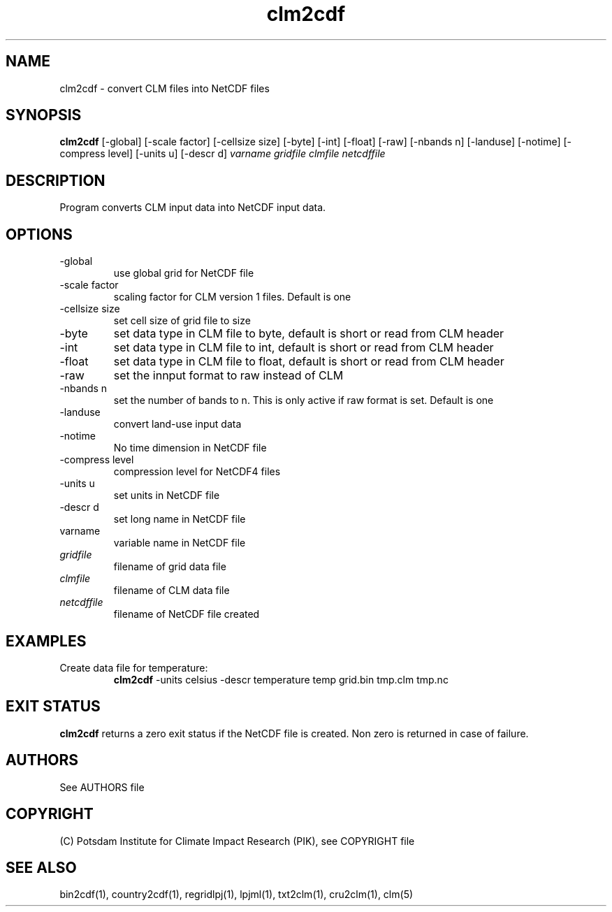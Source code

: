 .TH clm2cdf 1  "March 7, 2018" "version 1.0.001" "USER COMMANDS"
.SH NAME
clm2cdf \- convert CLM files into NetCDF files
.SH SYNOPSIS
.B clm2cdf
[\-global] [\-scale factor] [\-cellsize size] [\-byte] [\-int] [\-float] [\-raw] [\-nbands n] [\-landuse] [\-notime] [\-compress level] [\-units u] [\-descr d]
.I varname gridfile clmfile netcdffile
.SH DESCRIPTION
Program converts CLM input data into NetCDF input data. 
.SH OPTIONS
.TP
\-global
use global grid for NetCDF file
.TP
\-scale factor
scaling factor for CLM version 1 files. Default is one
.TP
\-cellsize size
set cell size of grid file to size
.TP
\-byte
set data type in CLM file to byte, default is short or read from CLM header
.TP
\-int
set data type in CLM file to int, default is short or read from CLM header
.TP
\-float
set data type in CLM file to float, default is short or read from CLM header
.TP
\-raw
set the innput format to raw instead of CLM
.TP
\-nbands n
set the number of bands to n. This is only active if raw format is set. Default is one
.TP
-landuse
convert land-use input data
.TP
-notime
No time dimension in NetCDF file
.TP
\-compress level
compression level for NetCDF4 files
.TP
\-units u
set units in NetCDF file
.TP
\-descr d
set long name in NetCDF file
.TP
varname
variable name in NetCDF file
.TP
.I gridfile    
filename of grid data file
.TP
.I clmfile
filename of CLM data file
.TP
.I netcdffile     
filename of NetCDF file created
.SH EXAMPLES
.TP
Create data file for temperature:
.B clm2cdf
-units celsius -descr temperature temp grid.bin tmp.clm tmp.nc
.PP
.SH EXIT STATUS
.B clm2cdf
returns a zero exit status if the NetCDF file is created.
Non zero is returned in case of failure.

.SH AUTHORS

See AUTHORS file

.SH COPYRIGHT

(C) Potsdam Institute for Climate Impact Research (PIK), see COPYRIGHT file

.SH SEE ALSO
bin2cdf(1), country2cdf(1), regridlpj(1), lpjml(1), txt2clm(1), cru2clm(1), clm(5)

